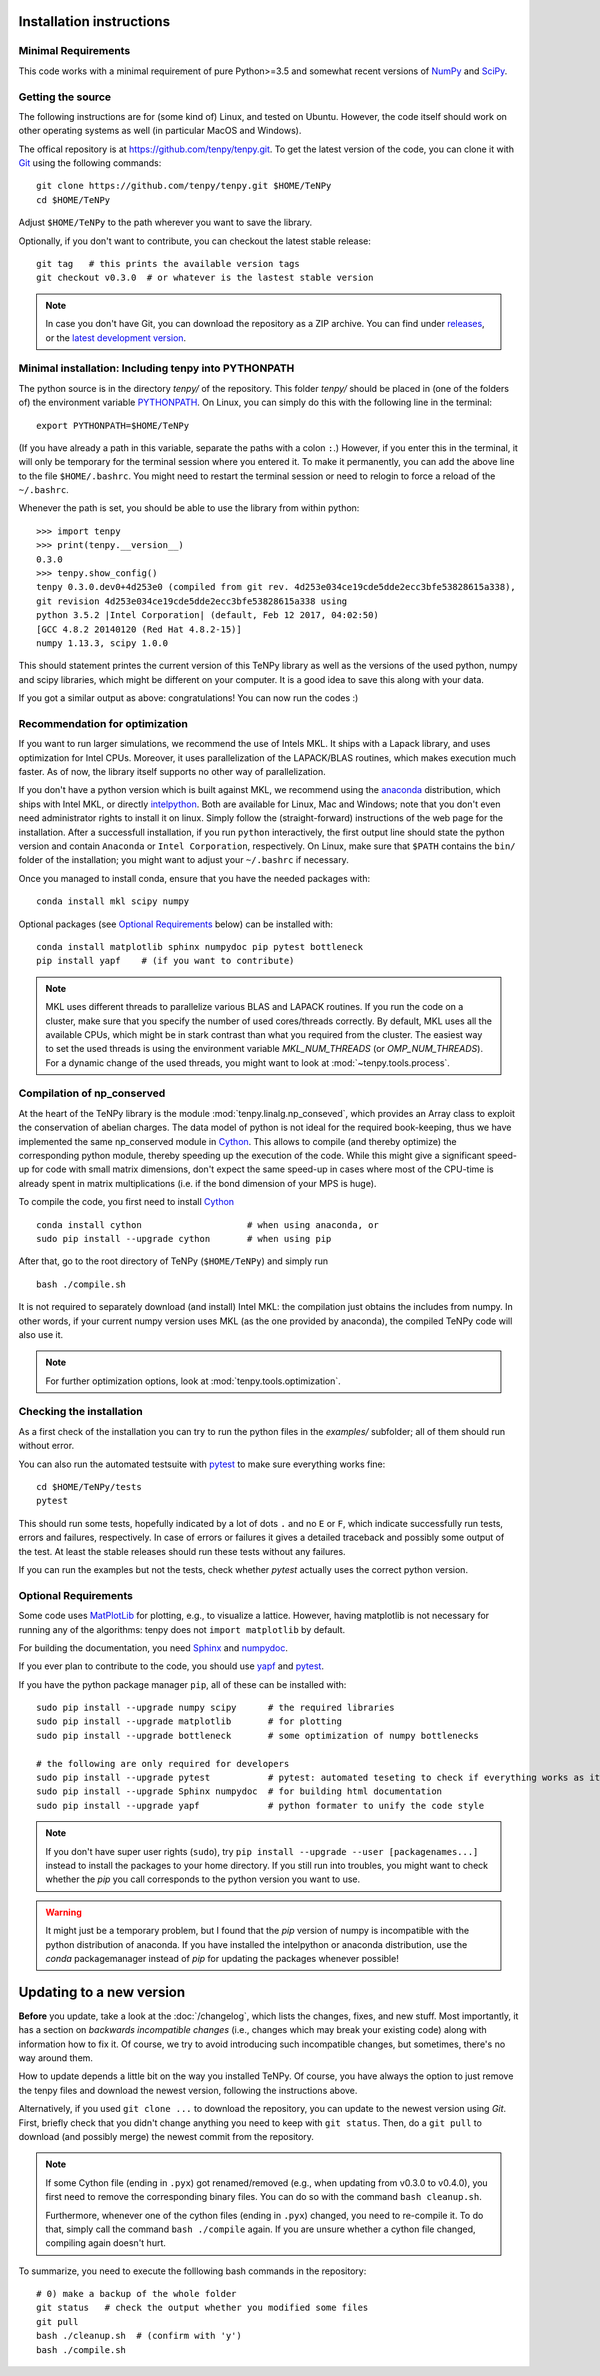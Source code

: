 Installation instructions
=========================

Minimal Requirements
--------------------
This code works with a minimal requirement of pure Python>=3.5 
and somewhat recent versions of `NumPy <http://www.numpy.org>`_ and `SciPy <http://www.scipy.org>`_.

Getting the source
------------------

The following instructions are for (some kind of) Linux, and tested on Ubuntu. 
However, the code itself should work on other operating systems as well (in particular MacOS and Windows).

The offical repository is at https://github.com/tenpy/tenpy.git.
To get the latest version of the code, you can clone it with `Git <https://git-scm.com/>`_ using the following commands::

    git clone https://github.com/tenpy/tenpy.git $HOME/TeNPy
    cd $HOME/TeNPy

Adjust ``$HOME/TeNPy`` to the path wherever you want to save the library.

Optionally, if you don't want to contribute, you can checkout the latest stable release::

    git tag   # this prints the available version tags
    git checkout v0.3.0  # or whatever is the lastest stable version

.. note ::

    In case you don't have Git, you can download the repository as a ZIP archive.
    You can find under `releases <https://github.com/tenpy/tenpy/releases>`_,
    or the `latest development version <https://github.com/tenpy/tenpy/archive/master.zip>`_.


Minimal installation: Including tenpy into PYTHONPATH
-----------------------------------------------------
The python source is in the directory `tenpy/` of the repository.
This folder `tenpy/` should be placed in (one of the folders of) the environment variable 
`PYTHONPATH <http://docs.python.org/2/using/cmdline.html#envvar-PYTHONPATH>`_.
On Linux, you can simply do this with the following line in the terminal::

    export PYTHONPATH=$HOME/TeNPy

(If you have already a path in this variable, separate the paths with a colon ``:``.) 
However, if you enter this in the terminal, it will only be temporary for the terminal session where you entered it.
To make it permanently, you can add the above line to the file ``$HOME/.bashrc``.
You might need to restart the terminal session or need to relogin to force a reload of the ``~/.bashrc``.

Whenever the path is set, you should be able to use the library from within python::

    >>> import tenpy
    >>> print(tenpy.__version__)
    0.3.0
    >>> tenpy.show_config()
    tenpy 0.3.0.dev0+4d253e0 (compiled from git rev. 4d253e034ce19cde5dde2ecc3bfe53828615a338),
    git revision 4d253e034ce19cde5dde2ecc3bfe53828615a338 using
    python 3.5.2 |Intel Corporation| (default, Feb 12 2017, 04:02:50) 
    [GCC 4.8.2 20140120 (Red Hat 4.8.2-15)]
    numpy 1.13.3, scipy 1.0.0


This should statement printes the current version of this TeNPy library as well as the versions of the used python, numpy and scipy libraries,
which might be different on your computer. It is a good idea to save this along with your data.

If you got a similar output as above: congratulations! You can now run the codes :)

Recommendation for optimization
-------------------------------
If you want to run larger simulations, we recommend the use of Intels MKL.
It ships with a Lapack library, and uses optimization for Intel CPUs.
Moreover, it uses parallelization of the LAPACK/BLAS routines, which makes execution much faster.
As of now, the library itself supports no other way of parallelization.

If you don't have a python version which is built against MKL, 
we recommend using the `anaconda <https://www.continuum.io/downloads>`_ distribution, which ships with Intel MKL,
or directly `intelpython <https://software.intel.com/en-us/distribution-for-python/get-started>`_.
Both are available for Linux, Mac and Windows; note that you don't even need administrator rights to install it on linux.
Simply follow the (straight-forward) instructions of the web page for the installation.
After a successfull installation, if you run ``python`` interactively, the first output line should 
state the python version and contain ``Anaconda`` or ``Intel Corporation``, respectively.
On Linux, make sure that ``$PATH`` contains the ``bin/`` folder of the installation; you might want to adjust your
``~/.bashrc`` if necessary.

Once you managed to install conda, ensure that you have the needed packages with::

    conda install mkl scipy numpy

Optional packages (see `Optional Requirements`_ below) can be installed with::

    conda install matplotlib sphinx numpydoc pip pytest bottleneck
    pip install yapf    # (if you want to contribute)


.. note ::

    MKL uses different threads to parallelize various BLAS and LAPACK routines.
    If you run the code on a cluster, make sure that you specify the number of used cores/threads correctly.
    By default, MKL uses all the available CPUs, which might be in stark contrast than what you required from the
    cluster. The easiest way to set the used threads is using the environment variable `MKL_NUM_THREADS` (or `OMP_NUM_THREADS`).
    For a dynamic change of the used threads, you might want to look at :mod:`~tenpy.tools.process`.


Compilation of np_conserved
---------------------------
At the heart of the TeNPy library is the module :mod:`tenpy.linalg.np_conseved`, which provides an Array class to exploit the
conservation of abelian charges. The data model of python is not ideal for the required book-keeping, thus
we have implemented the same np_conserved module in `Cython <http://cython.org>`_.
This allows to compile (and thereby optimize) the corresponding python module, thereby speeding up the execution of the
code. While this might give a significant speed-up for code with small matrix dimensions, don't expect the same speed-up in
cases where most of the CPU-time is already spent in matrix multiplications (i.e. if the bond dimension of your MPS is huge).

To compile the code, you first need to install `Cython <http://cython.org>`_ ::

    conda install cython                    # when using anaconda, or
    sudo pip install --upgrade cython       # when using pip

After that, go to the root directory of TeNPy (``$HOME/TeNPy``) and simply run ::

    bash ./compile.sh

It is not required to separately download (and install) Intel MKL: the compilation just obtains the includes from numpy.
In other words, if your current numpy version uses MKL (as the one provided by anaconda), the compiled TeNPy code will also use it.

.. note ::

    For further optimization options, look at :mod:`tenpy.tools.optimization`.


Checking the installation
-------------------------
As a first check of the installation you can try to run the python files in the `examples/` subfolder; all of them
should run without error.

You can also run the automated testsuite with `pytest <http://pytest.org>`_ to make sure everything works fine::

    cd $HOME/TeNPy/tests
    pytest

This should run some tests, hopefully indicated by a lot of dots ``.`` and 
no ``E`` or ``F``, which indicate successfully run tests, errors and failures, respectively.
In case of errors or failures it gives a detailed traceback and possibly some output of the test.
At least the stable releases should run these tests without any failures.

If you can run the examples but not the tests, check whether `pytest` actually uses the correct python version.


Optional Requirements
---------------------
Some code uses `MatPlotLib <http://www.matplotlib.org>`_ for plotting, e.g., to visualize a lattice.
However, having matplotlib is not necessary for running any of the algorithms: tenpy does not ``import matplotlib`` by default.

For building the documentation, you need `Sphinx <http://www.sphinx-doc.org>`_ and `numpydoc <http://pypi.python.org/pypi/numpydoc>`_.

If you ever plan to contribute to the code, you should use `yapf <http://github.com/google/yapf>`_ and `pytest <http://pytest.org>`_.

If you have the python package manager ``pip``, all of these can be installed with::

    sudo pip install --upgrade numpy scipy      # the required libraries
    sudo pip install --upgrade matplotlib       # for plotting
    sudo pip install --upgrade bottleneck       # some optimization of numpy bottlenecks

    # the following are only required for developers
    sudo pip install --upgrade pytest           # pytest: automated teseting to check if everything works as it should
    sudo pip install --upgrade Sphinx numpydoc  # for building html documentation
    sudo pip install --upgrade yapf             # python formater to unify the code style


.. note ::

    If you don't have super user rights (``sudo``), try ``pip install --upgrade --user [packagenames...]``
    instead to install the packages to your home directory.
    If you still run into troubles, you might want to check whether the `pip` you call corresponds to the python version
    you want to use.
   
.. warning ::
    
    It might just be a temporary problem, but I found that the `pip` version of numpy is incompatible with 
    the python distribution of anaconda. 
    If you have installed the intelpython or anaconda distribution, use the `conda` packagemanager instead of `pip` for updating the packages whenever possible!


Updating to a new version
=========================
**Before** you update, take a look at the :doc:`/changelog`, which lists the changes, fixes, and new stuff. 
Most importantly, it has a section on *backwards incompatible changes* (i.e., changes which may break your
existing code) along with information how to fix it. Of course, we try to avoid introducing such incompatible changes,
but sometimes, there's no way around them.

How to update depends a little bit on the way you installed TeNPy. Of course, you have always the option to just remove
the tenpy files and download the newest version, following the instructions above.

Alternatively, if you used ``git clone ...`` to download the repository, you can update to the newest version using `Git`.
First, briefly check that you didn't change anything you need to keep with ``git status``.
Then, do a ``git pull`` to download (and possibly merge) the newest commit from the repository.

.. note ::

    If some Cython file (ending in ``.pyx``) got renamed/removed (e.g., when updating from v0.3.0 to v0.4.0), 
    you first need to remove the corresponding binary files. 
    You can do so with the command ``bash cleanup.sh``.

    Furthermore, whenever one of the cython files (ending in ``.pyx``) changed, you need to re-compile it.
    To do that, simply call the command ``bash ./compile`` again.
    If you are unsure whether a cython file changed, compiling again doesn't hurt.

To summarize, you need to execute the folllowing bash commands in the repository::

    # 0) make a backup of the whole folder
    git status   # check the output whether you modified some files
    git pull 
    bash ./cleanup.sh  # (confirm with 'y')
    bash ./compile.sh
